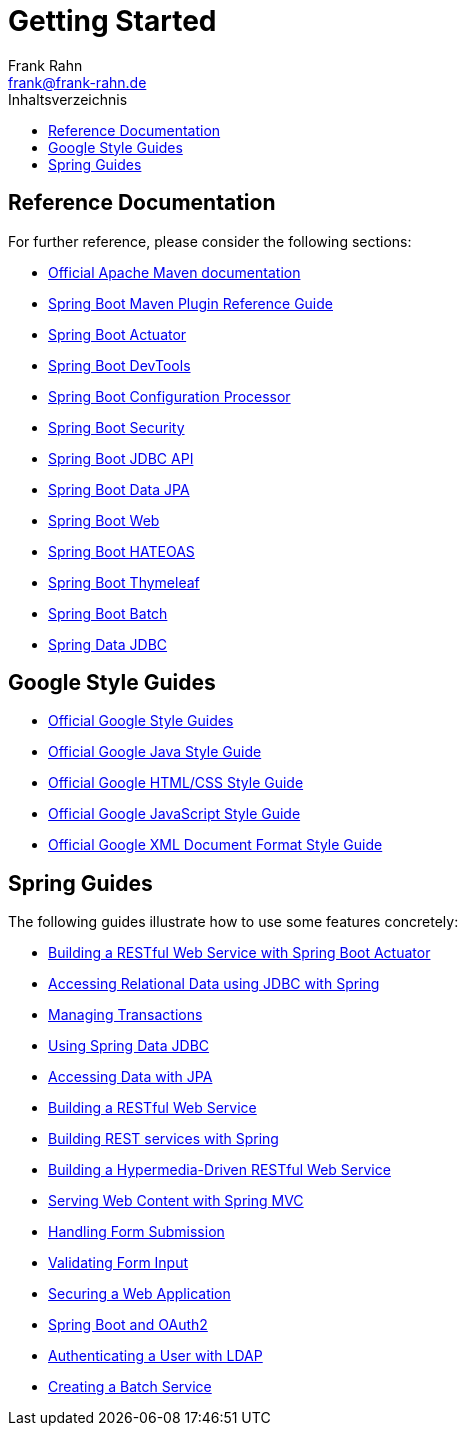= Getting Started
Frank Rahn <frank@frank-rahn.de>
:toc:
:toclevels: 3
:toc-title: Inhaltsverzeichnis
:sectanchors:

== Reference Documentation

For further reference, please consider the following sections:

* https://maven.apache.org/guides/index.html[Official Apache Maven documentation]
* https://docs.spring.io/spring-boot/docs/current/maven-plugin/[Spring Boot Maven Plugin Reference Guide]
* https://docs.spring.io/spring-boot/docs/current/reference/htmlsingle/#production-ready[Spring Boot Actuator]
* https://docs.spring.io/spring-boot/docs/current/reference/htmlsingle/#using-boot-devtools[Spring Boot DevTools]
* https://docs.spring.io/spring-boot/docs/current/reference/htmlsingle/#configuration-metadata-annotation-processor[Spring Boot Configuration Processor]
* https://docs.spring.io/spring-boot/docs/current/reference/htmlsingle/#boot-features-security[Spring Boot Security]
* https://docs.spring.io/spring-boot/docs/current/reference/htmlsingle/#boot-features-sql[Spring Boot JDBC API]
* https://docs.spring.io/spring-boot/docs/current/reference/htmlsingle/#boot-features-jpa-and-spring-data[Spring Boot Data JPA]
* https://docs.spring.io/spring-boot/docs/current/reference/htmlsingle/#boot-features-developing-web-applications[Spring Boot Web]
* https://docs.spring.io/spring-boot/docs/current/reference/htmlsingle/#boot-features-spring-hateoas[Spring Boot HATEOAS]
* https://docs.spring.io/spring-boot/docs/current/reference/htmlsingle/#boot-features-spring-mvc-template-engines[Spring Boot Thymeleaf]
* https://docs.spring.io/spring-boot/docs/current/reference/htmlsingle/#howto-batch-applications[Spring Boot Batch]
* https://docs.spring.io/spring-data/jdbc/docs/current/reference/html/[Spring Data JDBC]

== Google Style Guides

* https://google.github.io/styleguide/[Official Google Style Guides]
* https://google.github.io/styleguide/javaguide.html[Official Google Java Style Guide]
* https://google.github.io/styleguide/htmlcssguide.html[Official Google HTML/CSS Style Guide]
* https://google.github.io/styleguide/jsguide.html[Official Google JavaScript Style Guide]
* https://google.github.io/styleguide/xmlstyle.html[Official Google XML Document Format Style Guide]

== Spring Guides

The following guides illustrate how to use some features concretely:

* https://spring.io/guides/gs/actuator-service/[Building a RESTful Web Service with Spring Boot Actuator]
* https://spring.io/guides/gs/relational-data-access/[Accessing Relational Data using JDBC with Spring]
* https://spring.io/guides/gs/managing-transactions/[Managing Transactions]
* https://github.com/spring-projects/spring-data-examples/tree/master/jdbc/basics[Using Spring Data JDBC]
* https://spring.io/guides/gs/accessing-data-jpa/[Accessing Data with JPA]
* https://spring.io/guides/gs/rest-service/[Building a RESTful Web Service]
* https://spring.io/guides/tutorials/bookmarks/[Building REST services with Spring]
* https://spring.io/guides/gs/rest-hateoas/[Building a Hypermedia-Driven RESTful Web Service]
* https://spring.io/guides/gs/serving-web-content/[Serving Web Content with Spring MVC]
* https://spring.io/guides/gs/handling-form-submission/[Handling Form Submission]
* https://spring.io/guides/gs/validating-form-input/[Validating Form Input]
* https://spring.io/guides/gs/securing-web/[Securing a Web Application]
* https://spring.io/guides/tutorials/spring-boot-oauth2/[Spring Boot and OAuth2]
* https://spring.io/guides/gs/authenticating-ldap/[Authenticating a User with LDAP]
* https://spring.io/guides/gs/batch-processing/[Creating a Batch Service]
